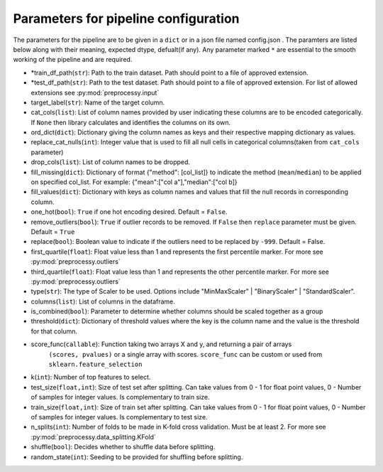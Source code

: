 
Parameters for pipeline configuration
=====================================

The parameters for the pipeline are to be given in a ``dict`` or in a json file named config.json .
The paramters are listed below along with their meaning, expected dtype, defualt(if any).
Any parameter marked ``*`` are essential to the smooth working of the pipeline and are required.

- \*train_df_path(``str``): Path to the train dataset. Path should point to a file of approved extension.

- \*test_df_path(``str``): Path to the test dataset. Path should point to a file of approved extension. For list of allowed extensions see :py:mod:`preprocessy.input`

- target_label(``str``): Name of the target column.

- cat_cols(``list``): List of column names provided by user indicating these columns are to be encoded categorically. If ``None`` then library calculates and identifies the columns on its own.

- ord_dict(``dict``): Dictionary giving the column names as keys and their respective mapping dictionary as values.

- replace_cat_nulls(``int``): Integer value that is used to fill all null cells in categorical columns(taken from ``cat_cols`` parameter)

- drop_cols(``list``): List of column names to be dropped.

- fill_missing(``dict``): Dictionary of format {"method": [col_list]} to indicate the method (``mean``/``median``) to be applied on specified col_list. For example: {"mean":["col a"],"median":["col b]}

- fill_values(``dict``): Dictionary with keys as column names and values that fill the null records in corresponding column.

- one_hot(``bool``): ``True`` if one hot encoding desired. Default = ``False``.

- remove_outliers(``bool``): ``True`` if outlier records to be removed. If ``False`` then ``replace`` parameter must be given. Default = ``True``

- replace(``bool``): Boolean value to indicate if the outliers need to be replaced by ``-999``. Default = False.

- first_quartile(``float``): Float value less than 1 and represents the first percentile marker. For more see :py:mod:`preprocessy.outliers`

- third_quartile(``float``): Float value less than 1 and represents the other percentile marker. For more see :py:mod:`preprocessy.outliers`

- type(``str``): The type of Scaler to be used. Options include "MinMaxScaler" | "BinaryScaler" | "StandardScaler".

- columns(``list``): List of columns in the dataframe.

- is_combined(``bool``): Parameter to determine whether columns should be scaled together as a group

- threshold(``dict``): Dictionary of threshold values where the key is the column name and the value is the threshold for that column.

- score_func(``callable``): Function taking two arrays X and y, and returning a pair of arrays
                     ``(scores, pvalues)`` or a single array with scores. ``score_func`` can be custom
                     or used from ``sklearn.feature_selection``

- k(``int``): Number of top features to select.

- test_size(``float,int``): Size of test set after splitting. Can take values from 0 - 1 for float point values, 0 - Number of samples for integer values. Is complementary to train size.

- train_size(``float,int``): Size of train set after splitting. Can take values from 0 - 1 for float point values, 0 - Number of samples for integer values. Is complementary to test size.

- n_splits(``int``): Number of folds to be made in K-fold cross validation. Must be at least 2. For more see :py:mod:`preprocessy.data_splitting.KFold`

- shuffle(``bool``): Decides whether to shuffle data before splitting.

- random_state(``int``): Seeding to be provided for shuffling before splitting.
